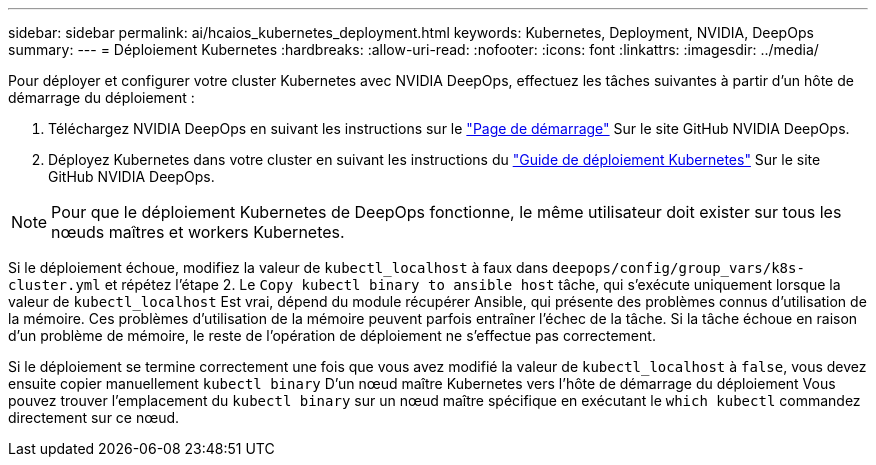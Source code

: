 ---
sidebar: sidebar 
permalink: ai/hcaios_kubernetes_deployment.html 
keywords: Kubernetes, Deployment, NVIDIA, DeepOps 
summary:  
---
= Déploiement Kubernetes
:hardbreaks:
:allow-uri-read: 
:nofooter: 
:icons: font
:linkattrs: 
:imagesdir: ../media/


[role="lead"]
Pour déployer et configurer votre cluster Kubernetes avec NVIDIA DeepOps, effectuez les tâches suivantes à partir d'un hôte de démarrage du déploiement :

. Téléchargez NVIDIA DeepOps en suivant les instructions sur le https://github.com/NVIDIA/deepops/blob/master/docs/getting-started.md["Page de démarrage"^] Sur le site GitHub NVIDIA DeepOps.
. Déployez Kubernetes dans votre cluster en suivant les instructions du https://github.com/NVIDIA/deepops/blob/master/docs/kubernetes-cluster.md["Guide de déploiement Kubernetes"^] Sur le site GitHub NVIDIA DeepOps.



NOTE: Pour que le déploiement Kubernetes de DeepOps fonctionne, le même utilisateur doit exister sur tous les nœuds maîtres et workers Kubernetes.

Si le déploiement échoue, modifiez la valeur de `kubectl_localhost` à faux dans `deepops/config/group_vars/k8s-cluster.yml` et répétez l'étape 2. Le `Copy kubectl binary to ansible host` tâche, qui s'exécute uniquement lorsque la valeur de `kubectl_localhost` Est vrai, dépend du module récupérer Ansible, qui présente des problèmes connus d'utilisation de la mémoire. Ces problèmes d'utilisation de la mémoire peuvent parfois entraîner l'échec de la tâche. Si la tâche échoue en raison d'un problème de mémoire, le reste de l'opération de déploiement ne s'effectue pas correctement.

Si le déploiement se termine correctement une fois que vous avez modifié la valeur de `kubectl_localhost` à `false`, vous devez ensuite copier manuellement `kubectl binary` D'un nœud maître Kubernetes vers l'hôte de démarrage du déploiement Vous pouvez trouver l'emplacement du `kubectl binary` sur un nœud maître spécifique en exécutant le `which kubectl` commandez directement sur ce nœud.
